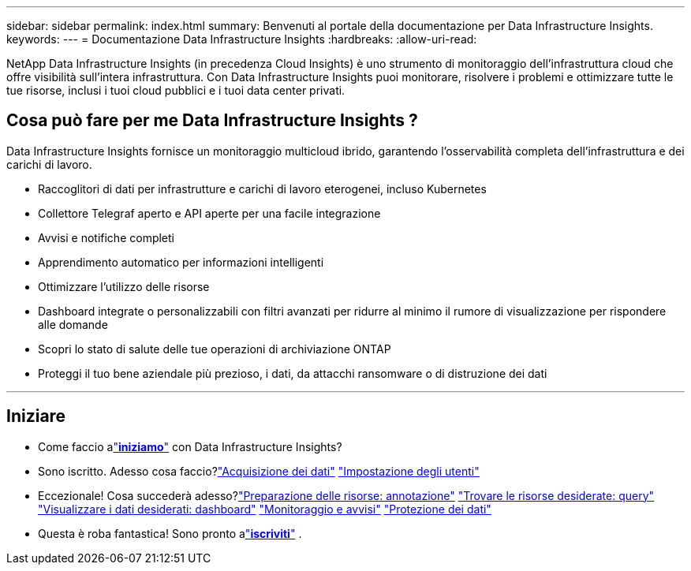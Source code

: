 ---
sidebar: sidebar 
permalink: index.html 
summary: Benvenuti al portale della documentazione per Data Infrastructure Insights. 
keywords:  
---
= Documentazione Data Infrastructure Insights
:hardbreaks:
:allow-uri-read: 


[role="lead"]
NetApp Data Infrastructure Insights (in precedenza Cloud Insights) è uno strumento di monitoraggio dell'infrastruttura cloud che offre visibilità sull'intera infrastruttura. Con Data Infrastructure Insights puoi monitorare, risolvere i problemi e ottimizzare tutte le tue risorse, inclusi i tuoi cloud pubblici e i tuoi data center privati.



== Cosa può fare per me Data Infrastructure Insights ?

Data Infrastructure Insights fornisce un monitoraggio multicloud ibrido, garantendo l'osservabilità completa dell'infrastruttura e dei carichi di lavoro.

* Raccoglitori di dati per infrastrutture e carichi di lavoro eterogenei, incluso Kubernetes
* Collettore Telegraf aperto e API aperte per una facile integrazione
* Avvisi e notifiche completi
* Apprendimento automatico per informazioni intelligenti
* Ottimizzare l'utilizzo delle risorse
* Dashboard integrate o personalizzabili con filtri avanzati per ridurre al minimo il rumore di visualizzazione per rispondere alle domande
* Scopri lo stato di salute delle tue operazioni di archiviazione ONTAP 
* Proteggi il tuo bene aziendale più prezioso, i dati, da attacchi ransomware o di distruzione dei dati


'''


== Iniziare

* Come faccio alink:task_cloud_insights_onboarding_1.html["*iniziamo*"] con Data Infrastructure Insights?
* Sono iscritto.  Adesso cosa faccio?link:task_getting_started_with_cloud_insights.html["Acquisizione dei dati"] link:concept_user_roles.html["Impostazione degli utenti"]
* Eccezionale!  Cosa succederà adesso?link:task_defining_annotations.html["Preparazione delle risorse: annotazione"] link:concept_querying_assets.html["Trovare le risorse desiderate: query"] link:concept_dashboards_overview.html["Visualizzare i dati desiderati: dashboard"] link:task_create_monitor.html["Monitoraggio e avvisi"] link:task_cs_getting_started.html["Protezione dei dati"]
* Questa è roba fantastica!  Sono pronto alink:concept_subscribing_to_cloud_insights.html["*iscriviti*"] .

